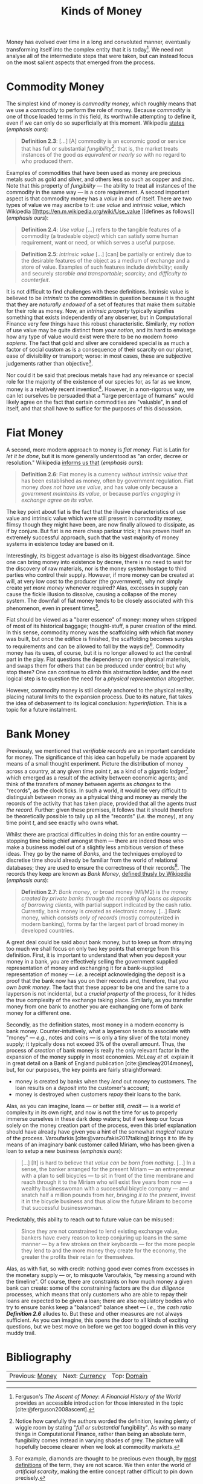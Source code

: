 :PROPERTIES:
:ID: FCC97499-78A9-F4B4-1F6B-3144AAD74933
:END:
#+title: Kinds of Money
#+author: Marco Craveiro
#+options: <:nil c:nil todo:nil ^:nil d:nil date:nil author:nil toc:nil html-postamble:nil
#+startup: inlineimages
#+cite_export: csl
#+bibliography: ../bibliography.bib

Money has evolved over time in a long and convoluted manner, eventually
transforming itself into the complex entity that it is today[fn:ascent_money].
We need not analyse all of the intermediate steps that were taken, but can
instead focus on the most salient aspects that emerged from the process.

[fn:ascent_money] Ferguson's /The Ascent of Money/: /A Financial History of the
World/ provides an accessible introduction for those interested in the topic
[cite:@ferguson2008ascent].


* Commodity Money

The simplest kind of money is /commodity money/, which roughly means that we use
a /commodity/ to perform the role of money. Because /commodity/ is one of those
loaded terms in this field, its worthwhile attempting to define it, even if we
can only do so superficially at this moment. Wikipedia [[https://en.m.wikipedia.org/wiki/Commodity][states]] (/emphasis ours/):

#+name: definition_2_3
#+begin_quote
*Definition 2.3*: [...] [A] commodity is an economic good or service that has
full or substantial /fungibility/[fn:fungibility]: that is, the market treats
instances of the good /as equivalent or nearly so/ with no regard to who
produced them.
#+end_quote

Examples of commodities that have been used as money are precious metals such as
gold and silver, and others less so such as copper and zinc. Note that this
property of /fungibility/ --- the ability to treat all instances of the
commodity in the same way --- is a core requirement. A second important aspect
is that commodity money has a /value/ in and of itself. There are two types of
value we may ascribe to it: /use value/ and /intrinsic value/, which Wikipedia
[[https://en.m.wikipedia.org/wiki/Use_value
 ][defines as follows]] (/emphasis ours/):

#+name: definition_2_4
#+begin_quote
*Definition 2.4*: /Use value/ [...] refers to the tangible features of a
commodity (a tradeable object) which can satisfy some human requirement, want or
need, or which serves a useful purpose.
 #+end_quote

#+name: definition_2_5
#+begin_quote
*Definition 2.5*: /Intrinsic value/ [...] [can] be partially or entirely due to
the desirable features of the object as a medium of exchange and a store of
value. Examples of such features include /divisibility/; easily and securely
/storable and transportable/; /scarcity/; and /difficulty to counterfeit/.
 #+end_quote

It is not difficult to find challenges with these definitions. Intrinsic value
is believed to be /intrinsic/ to the commodities in question because it is
thought that they are /naturally endowed/ of a set of features that make them
suitable for their role as money. Now, an /intrinsic property/ typically
signifies something that exists independently of any observer, but in
Computational Finance very few things have this robust characteristic.
Similarly, /my notion/ of use value may be quite distinct from /your notion/,
and its hard to envisage how any type of value would exist were there to be no
modern /homo sapiens/. The fact that gold and silver are considered special is
as much a factor of social custom as is a consequence of their scarcity on our
planet, ease of divisibility or transport; worse: in most cases, these are
subjective judgements rather than objective[fn:diamonds].

Nor could it be said that precious metals have had any relevance or special role
for the majority of the existence of our species for, as far as we know, money
is a relatively recent invention[fn:sapiens]. However, in a non-rigorous way, we
can let ourselves be persuaded that a "large percentage of humans" would likely
agree on the fact that certain commodities are "valuable", in and of itself, and
that shall have to suffice for the purposes of this discussion.

[fn:fungibility] Notice how carefully the authors worded the definition, leaving
plenty of wiggle room by stating "/full or substantial/ fungibility". As with so
many things in Computational Finance, rather than being an absolute term,
fungibility comes instead in varying shades of grey. The picture will hopefully
become clearer when we look at commodity markets.

[fn:diamonds] For example, diamonds are thought to be precious even though, by
[[https://en.wikipedia.org/wiki/Artificial_scarcity][most definitions]] of the term, they are not scarce. We then enter the world of
/artificial scarcity/, making the entire concept rather difficult to pin down
precisely.

[fn:sapiens] [[https://en.wikipedia.org/wiki/Homo_sapiens][Wikipedia]] tells us that something resembling the anatomically
modern /homo sapiens/ has been in existence for some two hundred thousand years.
This makes the last ten thousand years a very small chapter on our long history.
For an interesting "species level" view, we recommend Harari's /Sapiens: A Brief
History of Humankind/ [cite:@harari2014sapiens].


* Fiat Money

A second, more modern approach to money is /fiat money/. Fiat is Latin for /let
it be done/, but it is more generally understood as "an order, decree or
resolution." Wikipedia [[https://en.m.wikipedia.org/wiki/fiat_money][informs us that]] (/emphasis ours/):

#+name: definition_2_6
#+begin_quote
*Definition 2.6*: Fiat money is a currency /without intrinsic value/ that has
been established as money, often by government regulation. Fiat money /does not
have use value/, and has value only because a /government maintains its value/,
or because /parties engaging in exchange agree on its value/.
#+end_quote

The key point about fiat is the fact that the illusive characteristics of use
value and intrinsic value which were still present in commodity money, flimsy
though they might have been, are now finally allowed to dissipate, as if by
conjure. But fiat is no mere cheap parlour trick; it has proven itself an
extremely successful approach, such that the vast majority of money systems in
existence today are based on it.

Interestingly, its biggest advantage is also its biggest disadvantage. Since one
can bring money into existence by decree, there is no need to wait for the
discovery of raw materials, nor is the money system hostage to third parties who
control their supply. However, if more money can be created at will, at very low
cost to the producer (the government), why not simply create /yet more money/
whenever required? Alas, excesses in supply can cause the fickle illusion to
dissolve, causing a collapse of the money system. The downfall of fiat money
tends to be closely associated with this phenomenon, even in present
times[fn:debasing].

Fiat should be viewed as a "barer essence" of money: money when stripped of most
of its historical baggage; thought-stuff, a purer creation of the mind. In this
sense, commodity money was the scaffolding with which fiat money was built, but
once the edifice is finished, the scaffolding becomes surplus to requirements
and can be allowed to fall by the wayside[fn:story]. Commodity money has its
uses, of course, but it is no longer allowed to act the central part in the
play. Fiat questions the dependency on rare physical materials, and swaps them
for others that can be produced under control; but why stop there? One can
continue to climb this abstraction ladder, and the next logical step is to
question the need for a /physical representation/ altogether.

[fn:story] The actual historical process is, of course, much more complex than
this coarse simplification. Again, we refer the interested reader to Ferguson's
work [cite:@ferguson2008ascent] as a good starting point.

[fn:debasing] In all fairness, a similar phenomena already existed with
commodity money called /debasement/, which Wikipedia [[https://en.wikipedia.org/wiki/Debasement][defines as follows]]
(/emphasis ours/): "A /debasement/ of coinage is the practice of lowering the
intrinsic value of coins, especially when used in connection with commodity
money, such as gold or silver coins. A coin is said to be debased if /the
quantity of gold, silver, copper or nickel in the coin is reduced/."


However, commodity money is still closely anchored to the physical reality,
placing natural limits to the expansion process. Due to its nature, fiat takes
the idea of debasement to its logical conclusion: /hyperinflation/. This is a
topic for a future instalment.

* Bank Money

Previously, we mentioned that /verifiable records/ are an important candidate
for money. The significance of this idea can hopefully be made apparent by means
of a small thought experiment. Picture the distribution of money across a
country, at any given time point $t$, as a kind of a gigantic
/ledger/[fn:ledger] which emerged as a result of the activity between economic
agents; and think of the transfers of money between agents as /changes/ to the
"records", as the clock ticks. In such a world, it would be very difficult to
distinguish between money as a physical thing and money as merely the records of
the activity that has taken place, provided that all the agents /trust the
record/. Further: given these premises, it follows that it should therefore be
theoretically possible to tally up all the "records" (/i.e./ the money), at any
time point $t$, and see exactly who owns what.

Whilst there are practical difficulties in doing this for an entire country ---
stopping time being chief amongst them --- there are indeed those who make a
business model out of a slightly less ambitious version of these ideas. They go
by the name of /Banks/, and the techniques employed to discretise time should
already be familiar from the world of relational databases; they are used to
ensure the correctness of their records[fn:mesopotamia]. The records they keep
are known as /Bank Money/, [[https://en.wikipedia.org/wiki/Money][defined thusly by Wikipedia]] (/emphasis ours/):

#+name: definition_2_7
#+begin_quote
*Definition 2.7*: /Bank money/, or broad money (M1/M2) is /the money created by
private banks/ /through the recording of loans as deposits of borrowing
clients/, with partial support indicated by the cash ratio. Currently, bank
money is created as electronic money. [...] Bank money, which /consists only of
records/ (mostly computerized in modern banking), forms by far the largest part
of broad money in developed countries.
#+end_quote

[fn:ledger] Ledger is just the technical name for a particular way of keeping
records, typically used in accounting to keep track of who has done what when.
We shall look into ledgers properly much later on.

[fn:mesopotamia] It is perhaps worthwhile stressing once more that all of this
text greatly simplifies and linearizes an /extremely/ non-linear historical
process. For example, in [cite:@dos1914pays], dos Santos discusses the use of
/cashless payments/ in ancient Mesopotamia, which bears a great resemblance to
the ideas described here.


A great deal could be said about bank money, but to keep us from straying too
much we shall focus on only two key points that emerge from this definition.
First, it is important to understand that when you deposit your money in a bank,
you are effectively selling the government supplied representation of money and
exchanging it for a bank-supplied representation of money --- /i.e./ a receipt
acknowledging the deposit is a proof that the bank now has you on their records
and, therefore, that /you own bank money/. The fact that these appear to be one
and the same to a layperson is not incidental, but a /crucial property/ of the
process, for it hides the true complexity of the exchange taking place.
Similarly, as you transfer money from one bank to another you are exchanging one
form of bank money for a different one.

Secondly, as the definition states, most money in a modern economy is bank
money. Counter-intuitively, what a layperson tends to associate with "money" ---
/e.g./, notes and coins --- is only a tiny sliver of the total money supply; it
typically does not exceed 3% of the overall amount. Thus, the process of
/creation/ of bank money is really the only relevant factor in the expansion of
the money supply in most economies. McLeay /et al./ explain it in great detail
on a Bank of England publication [cite:@mcleay2014money], but, for our purposes,
the key points are fairly straightforward:

- money is created by banks when they /lend/ out money to customers. The loan
  results on a /deposit/ into the customer's account;
- money is destroyed when customers /repay/ their loans to the bank.

Alas, as you can imagine, loans --- or better still, /credit/ --- is a world of
complexity in its own right, and now is not the time for us to properly immerse
ourselves in these dark deep waters; but if we keep our focus solely on the
money creation part of the process, even this brief explanation should have
already have given you a hint of the somewhat /magical/ nature of the process.
Varoufarkis [cite:@varoufakis2017talking] brings it to life by means of an imaginary
bank customer called Miriam, who has been given a loan to setup a new business
(/emphasis ours/):

#+begin_quote
[...] [It] is hard to believe that /value can be born/ /from nothing/. [...] In
a sense, the banker arranged for the present Miriam --- an entrepreneur with a
plan to sell bicycles --- to sit in front of the time membrane and reach through
it to the Miriam who will exist five years from now --- a wealthy businesswoman
with a successful bicycle company --- and snatch half a million pounds from her,
/bringing it to the present/, invest it in the bicycle business and thus allow
the future Miriam to become that successful businesswoman.
#+end_quote

Predictably, this ability to reach out to future value can be misused:

#+begin_quote
Since they are not constrained to lend existing exchange value, bankers have
every reason to keep conjuring up loans in the same manner --- by a few strokes
on their keyboards --- for the more people they lend to and the more money they
create for the economy, the greater the profits their retain for themselves.
#+end_quote

Alas, as with fiat, so with credit: nothing good ever comes from excesses in the
monetary supply --- or, to misquote Varoufakis, "by messing around with the
timeline". Of course, there are constraints on how much money a given bank can
create: some of the constraining factors are the /due diligence/ processes,
which means that only customers who are able to repay their loans are expected
to be given a loan; there are also regulatory bodies who try to ensure banks
keep a "balanced" balance sheet --- /i.e./, the /cash ratio/ *[[definition_2_6][Definition 2.6]]*
alludes to. But these and other measures are not always sufficient. As you can
imagine, this opens the door to all kinds of exciting questions, but we best
move on before we get too bogged down in this very muddy trail.

* Bibliography

#+print_bibliography:

| Previous: [[id:D564B035-80F8-0D04-B1DB-2832CD93B95B][Money]] | Next: [[id:2A81E1EB-2B9F-27B4-93B3-266A634E07B3][Currency]] | Top: [[id:CE1D1ADC-E267-8AD4-7033-3A0FEA7F89EC][Domain]] |
